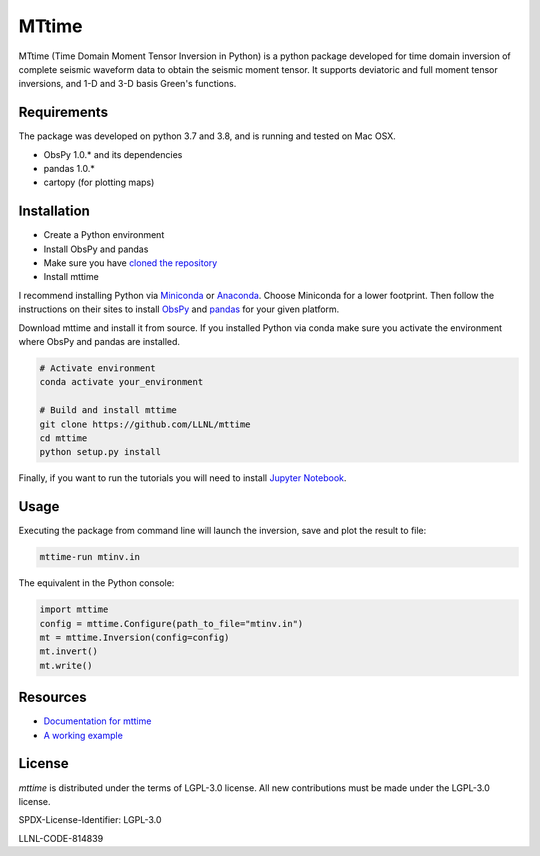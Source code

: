 
MTtime
======

MTtime (Time Domain Moment Tensor Inversion in Python) is a python package developed for time domain inversion of complete seismic waveform data
to obtain the seismic moment tensor. It supports deviatoric and full moment tensor inversions,
and 1-D and 3-D basis Green's functions.

Requirements
------------
The package was developed on python 3.7 and 3.8, and is running and tested on Mac OSX.

* ObsPy 1.0.* and its dependencies
* pandas 1.0.*
* cartopy (for plotting maps)

Installation
------------

* Create a Python environment
* Install ObsPy and pandas
* Make sure you have `cloned the repository <https://github.com/LLNL/mttime>`_
* Install mttime

I recommend installing Python via `Miniconda <https://docs.conda.io/en/latest/miniconda.html>`_
or `Anaconda <https://docs.anaconda.com/anaconda/install/>`_. Choose Miniconda for a lower footprint.
Then follow the instructions on their sites to install
`ObsPy <https://github.com/obspy/obspy/wiki/Installation-via-Anaconda>`_
and `pandas <https://pandas.pydata.org/pandas-docs/stable/getting_started/install.html>`_
for your given platform.

Download mttime and install it from source. If you installed Python via conda make sure you activate
the environment where ObsPy and pandas are installed.

.. code-block:: bash

   # Activate environment
   conda activate your_environment

   # Build and install mttime
   git clone https://github.com/LLNL/mttime
   cd mttime
   python setup.py install


Finally, if you want to run the tutorials you will need to install `Jupyter Notebook <https://jupyter.org/install>`_.

Usage
-----

Executing the package from command line will launch the inversion,
save and plot the result to file:

.. code-block:: bash

   mttime-run mtinv.in

The equivalent in the Python console:

.. code-block:: python

   import mttime
   config = mttime.Configure(path_to_file="mtinv.in")
   mt = mttime.Inversion(config=config)
   mt.invert()
   mt.write()

Resources
---------

* `Documentation for mttime <https://mttime.readthedocs.io/en/latest/index.html>`_
* `A working example <https://github.com/LLNL/mttime/tree/master/examples/notebooks>`_

License
-------
`mttime` is distributed under the terms of LGPL-3.0 license. All new contributions must be made under the LGPL-3.0 license.

SPDX-License-Identifier: LGPL-3.0

LLNL-CODE-814839
